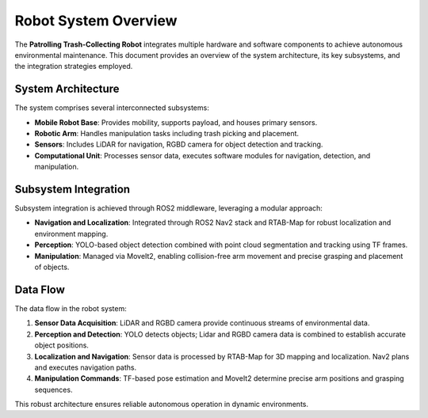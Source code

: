 Robot System Overview
======================

The **Patrolling Trash-Collecting Robot** integrates multiple hardware and software components to achieve autonomous environmental maintenance. This document provides an overview of the system architecture, its key subsystems, and the integration strategies employed.


System Architecture
--------------------

The system comprises several interconnected subsystems:

- **Mobile Robot Base**: Provides mobility, supports payload, and houses primary sensors.
- **Robotic Arm**: Handles manipulation tasks including trash picking and placement.
- **Sensors**: Includes LiDAR for navigation, RGBD camera for object detection and tracking.
- **Computational Unit**: Processes sensor data, executes software modules for navigation, detection, and manipulation.


Subsystem Integration
----------------------

Subsystem integration is achieved through ROS2 middleware, leveraging a modular approach:

- **Navigation and Localization**: Integrated through ROS2 Nav2 stack and RTAB-Map for robust localization and environment mapping.
- **Perception**: YOLO-based object detection combined with point cloud segmentation and tracking using TF frames.
- **Manipulation**: Managed via MoveIt2, enabling collision-free arm movement and precise grasping and placement of objects.


Data Flow
----------

The data flow in the robot system:

1. **Sensor Data Acquisition**: LiDAR and RGBD camera provide continuous streams of environmental data.
2. **Perception and Detection**: YOLO detects objects; Lidar and RGBD camera data is combined to establish accurate object positions.
3. **Localization and Navigation**: Sensor data is processed by RTAB-Map for 3D mapping and localization. Nav2 plans and executes navigation paths.
4. **Manipulation Commands**: TF-based pose estimation and MoveIt2 determine precise arm positions and grasping sequences.

This robust architecture ensures reliable autonomous operation in dynamic environments.
